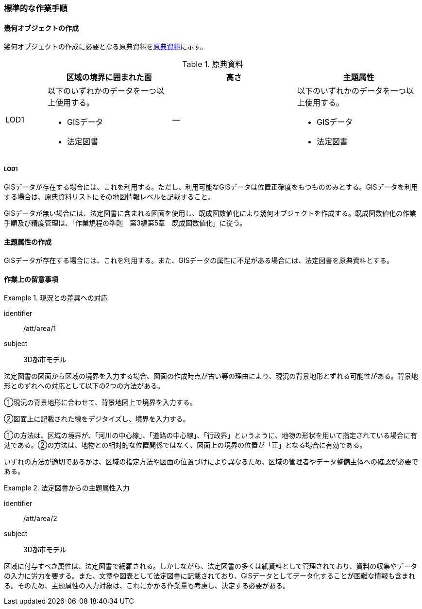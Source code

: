 [[tocU_04]]
=== 標準的な作業手順


==== 幾何オブジェクトの作成

幾何オブジェクトの作成に必要となる原典資料を<<tab-U-3>>に示す。

[[tab-U-3]]
[cols="1a,3a,3a,3a"]
.原典資料
|===
h| h| 区域の境界に囲まれた面 h| 高さ h| 主題属性
|  LOD1
|
以下のいずれかのデータを一つ以上使用する。

* GISデータ
* 法定図書
| ―
|
以下のいずれかのデータを一つ以上使用する。

* GISデータ
* 法定図書

|===

===== LOD1

GISデータが存在する場合には、これを利用する。ただし、利用可能なGISデータは位置正確度をもつもののみとする。GISデータを利用する場合は、原典資料リストにその地図情報レベルを記載すること。

GISデータが無い場合には、法定図書に含まれる図面を使用し、既成図数値化により幾何オブジェクトを作成する。既成図数値化の作業手順及び精度管理は、「作業規程の準則　第3編第5章　既成図数値化」に従う。


==== 主題属性の作成

GISデータが存在する場合には、これを利用する。また、GISデータの属性に不足がある場合には、法定図書を原典資料とする。


==== 作業上の留意事項

[requirement]
.現況との差異への対応
====
[%metadata]
identifier:: /att/area/1
subject:: 3D都市モデル
[statement]
--
法定図書の図面から区域の境界を入力する場合、図面の作成時点が古い等の理由により、現況の背景地形とずれる可能性がある。背景地形とのずれへの対応として以下の2つの方法がある。

①現況の背景地形に合わせて、背景地図上で境界を入力する。

②図面上に記載された線をデジタイズし、境界を入力する。

①の方法は、区域の境界が、「河川の中心線」、「道路の中心線」、「行政界」というように、地物の形状を用いて指定されている場合に有効である。②の方法は、地物との相対的な位置関係ではなく、図面上の境界の位置が「正」となる場合に有効である。

いずれの方法が適切であるかは、区域の指定方法や図面の位置づけにより異なるため、区域の管理者やデータ整備主体への確認が必要である。
--
====

[requirement]
.法定図書からの主題属性入力
====
[%metadata]
identifier:: /att/area/2
subject:: 3D都市モデル
[statement]
--
区域に付与すべき属性は、法定図書で網羅される。しかしながら、法定図書の多くは紙資料として管理されており、資料の収集やデータの入力に労力を要する。また、文章や図表として法定図書に記載されており、GISデータとしてデータ化することが困難な情報も含まれる。そのため、主題属性の入力対象は、これにかかる作業量も考慮し、決定する必要がある。
--
====
